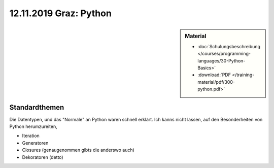 12.11.2019 Graz: Python
=======================

.. sidebar:: Material

   * :doc:`Schulungsbeschreibung
     </courses/programming-languages/30-Python-Basics>`
   * :download:`PDF </training-material/pdf/300-python.pdf>`

Standardthemen
--------------

Die Datentypen, und das "Normale" an Python waren schnell erklärt. Ich
kanns nicht lassen, auf den Besonderheiten von Python herumzureiten,

* Iteration
* Generatoren
* Closures (genaugenommen gibts die anderswo auch)
* Dekoratoren (detto)

